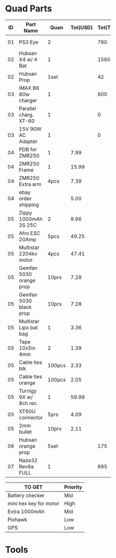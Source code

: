 


* Quad Parts
| ID | Part Name               |   Quan | Tot(USD) | Tot(TWD) | Status  | yymmdd | From            |
|----+-------------------------+--------+----------+----------+---------+--------+-----------------|
|    |                         |        |          |          |         |        | <15>            |
| 01 | PS3 Eye                 |      2 |          |      780 | Arrived | 160612 | ruten: daniel731112 |
| 02 | Hubsan X4 w/ 4 Bat      |      1 |          |     1560 | Arrived | 160702 | ruten: yichin5201314 |
| 02 | Hubsan Prop             |   1set |          |       42 | Arrived | 160702 | ruten: ken0422  |
| 03 | iMAX B6 80w charger     |      1 |          |      800 | Arrived | 160703 | shoppee: a6880  |
| 03 | Parallel charg. XT-60   |      1 |          |        0 | Arrived | 160703 | shoppee: a6880  |
| 03 | 15V 90W AC Adapter      |      1 |          |        0 | Arrived | 160703 | shoppee: a6880  |
| 04 | PDB for ZMR250          |      1 |     7.99 |          | Shipped | 160705 | ebay: global.mart |
| 04 | ZMR250 Frame            |      1 |    15.99 |          | Shipped | 160705 | ebay: global.mart |
| 04 | ZMR250 Extra arm        |   4pcs |     7.39 |          | Shipped | 160705 | ebay: global.mart |
| 04 | ebay order shipping     |        |     5.00 |          | Shipped | 160705 | ebay: global.mart |
| 05 | Zippy 1000mAh 3S 25C    |      2 |     9.66 |          | Arrived | 160706 | hobbyking       |
| 05 | Afro ESC 20Amp          |   5pcs |    49.25 |          | Arrived | 160706 | hobbyking       |
| 05 | Multistar 2204kv motor  |   4pcs |    47.41 |          | Arrived | 160706 | hobbyking       |
| 05 | Gemfan 5030 orange prop |  10prs |     7.28 |          | Arrived | 160706 | hobbyking       |
| 05 | Gemfan 5030 black prop  |  10prs |     7.28 |          | Arrived | 160706 | hobbyking       |
| 05 | Multistar Lipo bat bag  |      1 |     3.36 |          | Arrived | 160706 | hobbyking       |
| 05 | Tape 10x5in 4mm         |      2 |     1.39 |          | Arrived | 160706 | hobbyking       |
| 05 | Cable ties blk          | 100pcs |     2.33 |          | Arrived | 160706 | hobbyking       |
| 05 | Cable ties orange       | 100pcs |     2.05 |          | Arrived | 160706 | hobbyking       |
| 05 | Turnigy 9X w/ 8ch rec.  |      1 |    59.99 |          | Arrived | 160706 | hobbyking       |
| 05 | XT60U connector         |   5prs |     4.09 |          | Arrived | 160706 | hobbyking       |
| 05 | 2mm bullet              |  10prs |     2.11 |          | Arrived | 160706 | hobbyking       |
| 06 | Hubsan orange prop      |   5set |          |      175 | Shipped | 160708 | shoppee: topdeals.tw |
| 07 | Naze32 Rev6a FULL       |      1 |          |      695 | Shipped | 160710 | ruten: shinelly |


| TO GET                 | Priority |
|------------------------+----------|
| Battery checker        | Mid      |
| mini hex key for motor | High     |
| Extra 1000mAh          | Mid      |
| Pixhawk                | Low      |
| GPS                    | Low      |
* Tools

